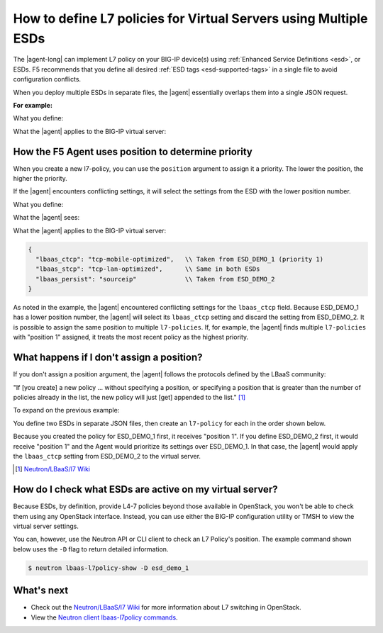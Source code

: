 .. index::
   single: LBaaSv2, L7 Policy, F5 Agent, OpenStack

.. _apply-multiple-esd:

How to define L7 policies for Virtual Servers using Multiple ESDs
=================================================================

The |agent-long| can implement L7 policy on your BIG-IP device(s) using :ref:`Enhanced Service Definitions <esd>`, or ESDs. F5 recommends that you define all desired :ref:`ESD tags <esd-supported-tags>` in a single file to avoid configuration conflicts.

When you deploy multiple ESDs in separate files, the |agent| essentially overlaps them into a single JSON request.

**For example:**

What you define:

.. code-block:: JSON
   :caption: ESD_DEMO_1

   {
      "lbaas_ctcp": "tcp-mobile-optimized",
      "lbaas_stcp": "tcp-lan-optimized",
   }

.. code-block:: JSON
   :caption: ESD_DEMO_2

   {
      "lbaas_persist": "sourceip"
   }

What the |agent| applies to the BIG-IP virtual server:

.. code-block:: JSON
   :caption: Combined ESD

   {
     "lbaas_ctcp": "tcp-mobile-optimized",
     "lbaas_stcp": "tcp-lan-optimized",
     "lbaas_persist": "sourceip"
   }


How the F5 Agent uses position to determine priority
----------------------------------------------------

When you create a new l7-policy, you can use the ``position`` argument to assign it a priority. The lower the position, the higher the priority.

.. code-block:: console
   :caption: Example: Use ``l7-policy-create`` to create two ESDs

   $ lbaas-l7-policy-create –name “esd_demo_1” –action REJECT –listener vs1 –position 1
   $ lbaas-l7-policy-create –name “esd_demo_2” –action REJECT –listener vs1 –position 2

If the |agent| encounters conflicting settings, it will select the settings from the ESD with the lower position number.

What you define:

.. code-block:: JSON
   :caption: ESD_DEMO_1 -- position 1

   {
     "lbaas_ctcp": "tcp-mobile-optimized",
     "lbaas_stcp": "tcp-lan-optimized",
   }

.. code-block:: JSON
   :caption: ESD_DEMO_2 -- position 2

   {
     "lbaas_ctcp": "tcp-mobile-optimized",
     "lbaas_stcp": "tcp-lan-optimized",
     "lbaas_persist": "sourceip"
   }

What the |agent| sees:

.. code-block:: JSON
   :emphasize-lines: 2,3

   {
     "lbaas_ctcp": "tcp-mobile-optimized",   \\ CONFLICT
     "lbaas_ctcp": "tcp-lan-optimized",      \\ CONFLICT
     "lbaas_stcp": "tcp-lan-optimized",
     "lbaas_stcp": "tcp-lan-optimized",
     "lbaas_persist": "sourceip"
   }

What the |agent| applies to the BIG-IP virtual server:

.. code-block:: JSON

   {
     "lbaas_ctcp": "tcp-mobile-optimized",   \\ Taken from ESD_DEMO_1 (priority 1)
     "lbaas_stcp": "tcp-lan-optimized",      \\ Same in both ESDs
     "lbaas_persist": "sourceip"             \\ Taken from ESD_DEMO_2
   }

As noted in the example, the |agent| encountered conflicting settings for the ``lbaas_ctcp`` field. Because ESD\_DEMO\_1 has a lower position number, the |agent| will select its ``lbaas_ctcp`` setting and discard the setting from ESD\_DEMO\_2. It is possible to assign the same position to multiple ``l7-policies``. If, for example, the |agent| finds multiple ``l7-policies`` with "position 1" assigned, it treats the most recent policy as the highest priority.

What happens if I don't assign a position?
------------------------------------------

If you don't assign a position argument, the |agent| follows the protocols defined by the LBaaS community:

"If [you create] a new policy ... without specifying a position, or specifying a position that is greater than the number of policies already in the list, the new policy will just [get] appended to the list." [#source]_

To expand on the previous example:

You define two ESDs in separate JSON files, then create an ``l7-policy`` for each in the order shown below.

.. code-block:: console
   :caption: Create L7 policies without assigning positions

   $ lbaas-l7-policy-create –name “esd_demo_1” –action REJECT –listener vs1
   $ lbaas-l7-policy-create –name “esd_demo_2” –action REJECT –listener vs1

Because you created the policy for ESD\_DEMO\_1 first, it receives "position 1". If you define ESD\_DEMO\_2 first, it would receive "position 1" and the Agent would prioritize its settings over ESD\_DEMO\_1. In that case, the |agent| would apply the ``lbaas_ctcp`` setting from ESD\_DEMO\_2 to the virtual server.

.. [#source] `Neutron/LBaaS/l7 Wiki`_

How do I check what ESDs are active on my virtual server?
---------------------------------------------------------

Because ESDs, by definition, provide L4-7 policies beyond those available in OpenStack, you won't be able to check them using any OpenStack interface. Instead, you can use either the BIG-IP configuration utility or TMSH to view the virtual server settings.

You can, however, use the Neutron API or CLI client to check an L7 Policy's position. The example command shown below uses the ``-D`` flag to return detailed information.

.. code-block:: console

   $ neutron lbaas-l7policy-show -D esd_demo_1

What's next
-----------

- Check out the `Neutron/LBaaS/l7 Wiki`_ for more information about L7 switching in OpenStack.
- View the `Neutron client lbaas-l7policy commands`_.

.. _Neutron/LBaaS/l7 Wiki: https://wiki.openstack.org/wiki/Neutron/LBaaS/l7#Policy_Position
.. _Neutron client lbaas-l7policy commands: https://docs.openstack.org/python-neutronclient/latest/cli/neutron-reference.html#lbaas-l7policy-create
